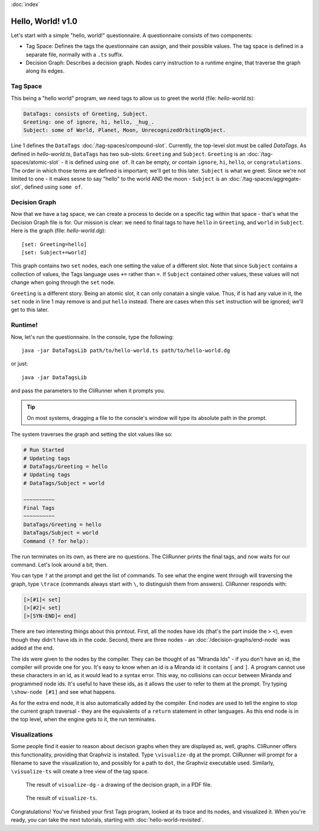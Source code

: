 :doc:`index`

==================
Hello, World! v1.0
==================

Let's start with a simple "hello, world!" questionnaire. A questionnaire consists of two components:

* Tag Space: Defines the tags the questionnaire can assign, and their possible values. The tag space is defined in a separate file, normally with a ``.ts`` suffix.
* Decision Graph: Describes a decision graph. Nodes carry instruction to a runtime engine, that traverse the graph along its edges.

---------
Tag Space
---------

This being a "hello world" program, we need tags to allow us to greet the world (file: *hello-world.ts*):

.. code::

   DataTags: consists of Greeting, Subject.
   Greeting: one of ignore, hi, hello, _hug_.
   Subject: some of World, Planet, Moon, UnrecognizedOrbitingObject.


Line 1 defines the ``DataTags`` :doc:`/tag-spaces/compound-slot`. Currently, the top-level slot must be called *DataTags*. As defined in *hello-world.ts*, ``DataTags`` has two sub-slots: ``Greeting`` and ``Subject``.
``Greeting`` is an :doc:`/tag-spaces/atomic-slot` - it is defined using ``one of``. It can be empty, or contain ``ignore``, ``hi``, ``hello``, or ``congratulations``. The order in which those terms are defined is important; we'll get to this later.
``Subject`` is what we greet. Since we're not limited to one - it makes sesne to say "hello" to the world AND the moon - ``Subject`` is an :doc:`/tag-spaces/aggregate-slot`, defined using ``some of``.

----------------
Decision Graph
----------------

Now that we have a tag space, we can create a process to decide on a specific tag within that space - that's what the Decision Graph file is for. Our mission is clear: we need to final tags to have ``hello`` in ``Greeting``, and ``world`` in ``Subject``. Here is the graph (file: *hello-world.dg*)::

[set: Greeting=hello]
[set: Subject+=world]

This graph contains two ``set`` nodes, each one setting the value of a different slot. Note that since ``Subject`` contains a collection of values, the Tags language uses ``+=`` rather than ``=``. If ``Subject`` contained other values, these values will not change when going through the ``set`` node.

``Greeting`` is a different story. Being an atomic slot, it can only conatain a single value. Thus, if is had any value in it, the ``set`` node in line 1 may remove is and put ``hello`` instead. There are cases when this ``set`` instruction will be ignored; we'll get to this later.

---------
Runtime!
---------

Now, let's run the questionnaire. In the console, type the following::

  java -jar DataTagsLib path/to/hello-world.ts path/to/hello-world.dg

or just::

  java -jar DataTagsLib

and pass the parameters to the CliRunner when it prompts you.

.. tip:: On most systems, dragging a file to the console's window will type its absolute path in the prompt.

The system traverses the graph and setting the slot values like so:

.. code::

  # Run Started
  # Updating tags
  # DataTags/Greeting = hello
  # Updating tags
  # DataTags/Subject = world

  ~~~~~~~~~~
  Final Tags
  ~~~~~~~~~~
  DataTags/Greeting = hello
  DataTags/Subject = world
  Command (? for help):

The run terminates on its own, as there are no questions. The CliRunner prints the final tags, and now waits for our command.
Let's look around a bit, then.

You can type ``?`` at the prompt and get the list of commands. To see what the engine went through will traversing the graph, type ``\trace`` (commands always start with ``\``, to distinguish them from answers). CliRunner responds with:

.. code::

  [>[#1]< set]
  [>[#2]< set]
  [>[SYN-END]< end]


There are two interesting things about this printout. First, all the nodes have ids (that's the part inside the ``>`` ``<``), even though they didn't have ids in the code. Second, there are three nodes - an :doc:`/decision-graphs/end-node` was added at the end.

The ids were given to the nodes by the compiler. They can be thought of as "Miranda Ids" - if you don't have an id, the compiler will provide one for you. It's easy to know when an id is a Miranda id: it contains ``[`` and ``]``. A program cannot use these characters in an id, as it would lead to a syntax error. This way, no collisions can occur between Miranda and programmed node ids. It's useful to have these ids, as it allows the user to refer to them at the prompt. Try typing ``\show-node [#1]`` and see what happens.

As for the extra end node, it is also automatically added by the compiler. End nodes are used to tell the engine to stop the current graph traversal - they are the equivalents of a ``return`` statement in other languages. As this end node is in the top level, when the engine gets to it, the run terminates.

---------------
Visualizations
---------------

Some people find it easier to reason about decison graphs when they are displayed as, well, graphs. CliRunner offers this functionality, providing that Graphviz is installed. Type ``\visualize-dg`` at the prompt. CliRunner will prompt for a filename to save the visualization to, and possibly for a path to ``dot``, the Graphviz executable used. Similarly, ``\visualize-ts`` will create a tree view of the tag space.

.. figure:: img/visualize-dg.png

  The result of ``visualize-dg`` - a drawing of the decision graph, in a PDF file.


.. figure:: img/visualize-ts.png

  The result of ``visualize-ts``.


Congratulations! You've finished your first Tags program, looked at its trace and its nodes, and visualized it. When you're ready, you can take the next tutorials, starting with :doc:`hello-world-revisited`.
